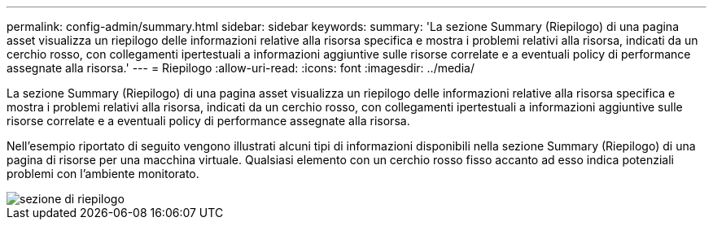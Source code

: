 ---
permalink: config-admin/summary.html 
sidebar: sidebar 
keywords:  
summary: 'La sezione Summary (Riepilogo) di una pagina asset visualizza un riepilogo delle informazioni relative alla risorsa specifica e mostra i problemi relativi alla risorsa, indicati da un cerchio rosso, con collegamenti ipertestuali a informazioni aggiuntive sulle risorse correlate e a eventuali policy di performance assegnate alla risorsa.' 
---
= Riepilogo
:allow-uri-read: 
:icons: font
:imagesdir: ../media/


[role="lead"]
La sezione Summary (Riepilogo) di una pagina asset visualizza un riepilogo delle informazioni relative alla risorsa specifica e mostra i problemi relativi alla risorsa, indicati da un cerchio rosso, con collegamenti ipertestuali a informazioni aggiuntive sulle risorse correlate e a eventuali policy di performance assegnate alla risorsa.

Nell'esempio riportato di seguito vengono illustrati alcuni tipi di informazioni disponibili nella sezione Summary (Riepilogo) di una pagina di risorse per una macchina virtuale. Qualsiasi elemento con un cerchio rosso fisso accanto ad esso indica potenziali problemi con l'ambiente monitorato.

image::../media/summary-section.gif[sezione di riepilogo]
